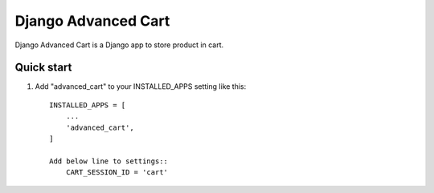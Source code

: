====================
Django Advanced Cart
====================

Django Advanced Cart is a Django app to store product in cart.


Quick start
-----------

1. Add "advanced_cart" to your INSTALLED_APPS setting like this::

    INSTALLED_APPS = [
        ...
        'advanced_cart',
    ]

    Add below line to settings::
        CART_SESSION_ID = 'cart'



